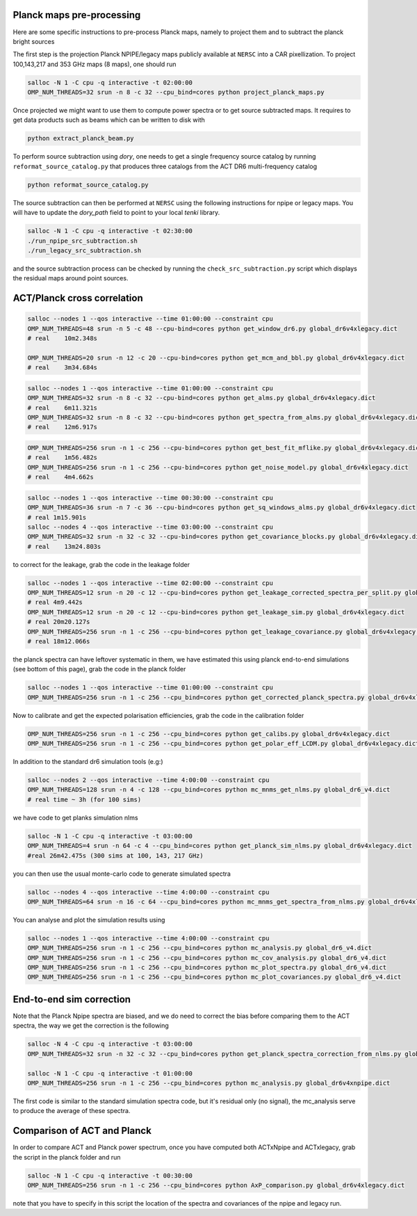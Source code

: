 *******************
Planck maps pre-processing
*******************

Here are some specific instructions to pre-process Planck maps, namely to project them and to subtract the planck bright sources

The first step is the projection Planck NPIPE/legacy maps publicly available at ``NERSC`` into a CAR pixellization. To project 100,143,217 and 353 GHz maps (8 maps), one should run

.. code:: shell

    salloc -N 1 -C cpu -q interactive -t 02:00:00
    OMP_NUM_THREADS=32 srun -n 8 -c 32 --cpu_bind=cores python project_planck_maps.py

Once projected we might want to use them to compute power spectra or to get source subtracted maps. It requires to get data products such as beams which can be written to disk with

.. code:: shell

    python extract_planck_beam.py

To perform source subtraction using `dory`, one needs to get a single frequency source catalog by running ``reformat_source_catalog.py`` that produces three catalogs from the ACT DR6 multi-frequency catalog

.. code:: shell

    python reformat_source_catalog.py

The source subtraction can then be performed at ``NERSC`` using the following instructions for npipe or legacy maps. You will have to update the `dory_path` field to point to your local `tenki` library.

.. code:: shell

    salloc -N 1 -C cpu -q interactive -t 02:30:00
    ./run_npipe_src_subtraction.sh
    ./run_legacy_src_subtraction.sh

and the source subtraction process can be checked by running the ``check_src_subtraction.py`` script which displays the residual maps around point sources.

*******************
ACT/Planck cross correlation
*******************

.. code:: shell

    salloc --nodes 1 --qos interactive --time 01:00:00 --constraint cpu
    OMP_NUM_THREADS=48 srun -n 5 -c 48 --cpu-bind=cores python get_window_dr6.py global_dr6v4xlegacy.dict
    # real    10m2.348s

    OMP_NUM_THREADS=20 srun -n 12 -c 20 --cpu-bind=cores python get_mcm_and_bbl.py global_dr6v4xlegacy.dict
    # real    3m34.684s

.. code:: shell

    salloc --nodes 1 --qos interactive --time 01:00:00 --constraint cpu
    OMP_NUM_THREADS=32 srun -n 8 -c 32 --cpu-bind=cores python get_alms.py global_dr6v4xlegacy.dict
    # real    6m11.321s
    OMP_NUM_THREADS=32 srun -n 8 -c 32 --cpu-bind=cores python get_spectra_from_alms.py global_dr6v4xlegacy.dict
    # real    12m6.917s

.. code:: shell

    OMP_NUM_THREADS=256 srun -n 1 -c 256 --cpu-bind=cores python get_best_fit_mflike.py global_dr6v4xlegacy.dict
    # real    1m56.482s
    OMP_NUM_THREADS=256 srun -n 1 -c 256 --cpu-bind=cores python get_noise_model.py global_dr6v4xlegacy.dict
    # real    4m4.662s

.. code:: shell

    salloc --nodes 1 --qos interactive --time 00:30:00 --constraint cpu
    OMP_NUM_THREADS=36 srun -n 7 -c 36 --cpu-bind=cores python get_sq_windows_alms.py global_dr6v4xlegacy.dict
    # real 1m15.901s
    salloc --nodes 4 --qos interactive --time 03:00:00 --constraint cpu
    OMP_NUM_THREADS=32 srun -n 32 -c 32 --cpu-bind=cores python get_covariance_blocks.py global_dr6v4xlegacy.dict
    # real    13m24.803s
    
to correct for the leakage, grab the code in the leakage folder

.. code:: shell

    salloc --nodes 1 --qos interactive --time 02:00:00 --constraint cpu
    OMP_NUM_THREADS=12 srun -n 20 -c 12 --cpu-bind=cores python get_leakage_corrected_spectra_per_split.py global_dr6v4xlegacy.dict
    # real 4m9.442s
    OMP_NUM_THREADS=12 srun -n 20 -c 12 --cpu-bind=cores python get_leakage_sim.py global_dr6v4xlegacy.dict
    # real 20m20.127s
    OMP_NUM_THREADS=256 srun -n 1 -c 256 --cpu-bind=cores python get_leakage_covariance.py global_dr6v4xlegacy.dict
    # real 18m12.066s


the planck spectra can have leftover systematic in them, we have estimated this using planck end-to-end simulations (see bottom of this page), grab the code in the planck folder

.. code:: shell

    salloc --nodes 1 --qos interactive --time 01:00:00 --constraint cpu
    OMP_NUM_THREADS=256 srun -n 1 -c 256 --cpu_bind=cores python get_corrected_planck_spectra.py global_dr6v4xlegacy.dict

Now to calibrate and get the expected polarisation efficiencies, grab the code in the calibration folder

.. code:: shell

    OMP_NUM_THREADS=256 srun -n 1 -c 256 --cpu_bind=cores python get_calibs.py global_dr6v4xlegacy.dict
    OMP_NUM_THREADS=256 srun -n 1 -c 256 --cpu_bind=cores python get_polar_eff_LCDM.py global_dr6v4xlegacy.dict

In addition to the standard dr6 simulation tools (e.g:)

.. code:: shell

    salloc --nodes 2 --qos interactive --time 4:00:00 --constraint cpu
    OMP_NUM_THREADS=128 srun -n 4 -c 128 --cpu_bind=cores python mc_mnms_get_nlms.py global_dr6_v4.dict
    # real time ~ 3h (for 100 sims)

we have code to get planks simulation nlms

.. code:: shell

    salloc -N 1 -C cpu -q interactive -t 03:00:00
    OMP_NUM_THREADS=4 srun -n 64 -c 4 --cpu_bind=cores python get_planck_sim_nlms.py global_dr6v4xlegacy.dict
    #real 26m42.475s (300 sims at 100, 143, 217 GHz)

you can then use the usual monte-carlo code to generate simulated spectra

.. code:: shell

    salloc --nodes 4 --qos interactive --time 4:00:00 --constraint cpu
    OMP_NUM_THREADS=64 srun -n 16 -c 64 --cpu_bind=cores python mc_mnms_get_spectra_from_nlms.py global_dr6v4xlegacy.dict
    
You can analyse and plot the simulation results using

.. code:: shell

    salloc --nodes 1 --qos interactive --time 4:00:00 --constraint cpu
    OMP_NUM_THREADS=256 srun -n 1 -c 256 --cpu_bind=cores python mc_analysis.py global_dr6_v4.dict
    OMP_NUM_THREADS=256 srun -n 1 -c 256 --cpu_bind=cores python mc_cov_analysis.py global_dr6_v4.dict
    OMP_NUM_THREADS=256 srun -n 1 -c 256 --cpu_bind=cores python mc_plot_spectra.py global_dr6_v4.dict
    OMP_NUM_THREADS=256 srun -n 1 -c 256 --cpu_bind=cores python mc_plot_covariances.py global_dr6_v4.dict




*******************
End-to-end sim correction
*******************


Note that the Planck Npipe spectra are biased, and we do need to correct the bias before comparing them to
the ACT spectra, the way we get the correction is the following

.. code:: shell

    salloc -N 4 -C cpu -q interactive -t 03:00:00
    OMP_NUM_THREADS=32 srun -n 32 -c 32 --cpu_bind=cores python get_planck_spectra_correction_from_nlms.py global_dr6v4xnpipe.dict

    salloc -N 1 -C cpu -q interactive -t 01:00:00
    OMP_NUM_THREADS=256 srun -n 1 -c 256 --cpu_bind=cores python mc_analysis.py global_dr6v4xnpipe.dict

The first code is similar to the standard simulation spectra code, but it's residual only (no signal), the mc_analysis serve to produce the average of these spectra.

*******************
Comparison of ACT and Planck
*******************

In order to compare ACT and Planck power spectrum, once you have computed both ACTxNpipe and ACTxlegacy, grab the script in the planck folder and run

.. code:: shell

    salloc -N 1 -C cpu -q interactive -t 00:30:00
    OMP_NUM_THREADS=256 srun -n 1 -c 256 --cpu_bind=cores python AxP_comparison.py global_dr6v4xlegacy.dict

note that you have to specify in this script the location of the spectra and covariances of the npipe and legacy run.
